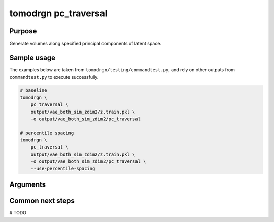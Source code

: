 tomodrgn pc_traversal
===========================

Purpose
--------
Generate volumes along specified principal components of latent space.

Sample usage
------------
The examples below are taken from ``tomodrgn/testing/commandtest.py``, and rely on other outputs from ``commandtest.py`` to execute successfully.

.. code-block:: bash

    # baseline
    tomodrgn \
        pc_traversal \
        output/vae_both_sim_zdim2/z.train.pkl \
        -o output/vae_both_sim_zdim2/pc_traversal

    # percentile spacing
    tomodrgn \
        pc_traversal \
        output/vae_both_sim_zdim2/z.train.pkl \
        -o output/vae_both_sim_zdim2/pc_traversal \
        --use-percentile-spacing

Arguments
---------

.. argparse::
   :ref: tomodrgn.commands.pc_traversal.add_args
   :prog: pc_traversal
   :nodescription:
   :noepilog:

Common next steps
------------------
# TODO

